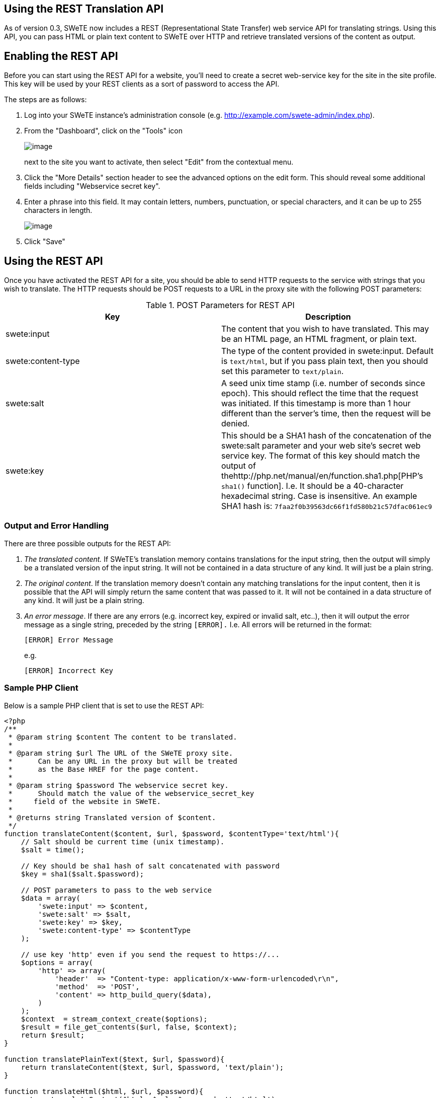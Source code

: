 == Using the REST Translation API

As of version 0.3, SWeTE now includes a REST (Representational State Transfer) web service API for translating strings. Using this API, you can pass HTML or plain text content to SWeTE over HTTP and retrieve translated versions of the content as output.

== Enabling the REST API

Before you can start using the REST API for a website, you'll need to create a secret web-service key for the site in the site profile. This key will be used by your REST clients as a sort of password to access the API.

The steps are as follows:

[arabic]
. Log into your SWeTE instance's administration console (e.g. http://example.com/swete-admin/index.php).
. From the "Dashboard", click on the "Tools" icon
+
image:images/ch01.menu-icon.png[image]
+
next to the site you want to activate, then select "Edit" from the contextual menu.
. Click the "More Details" section header to see the advanced options on the edit form. This should reveal some additional fields including "Webservice secret key".
. Enter a phrase into this field. It may contain letters, numbers, punctuation, or special characters, and it can be up to 255 characters in length.
+
image:images/webservice-secret-key-field.png[image]
. Click "Save"

== Using the REST API

Once you have activated the REST API for a site, you should be able to send HTTP requests to the service with strings that you wish to translate. The HTTP requests should be POST requests to a URL in the proxy site with the following POST parameters:

.POST Parameters for REST API
[cols=",",options="header",]
|===
|Key |Description
|swete:input |The content that you wish to have translated. This may be an HTML page, an HTML fragment, or plain text.
|swete:content-type |The type of the content provided in swete:input. Default is `+text/html+`, but if you pass plain text, then you should set this parameter to `+text/plain+`.
|swete:salt |A seed unix time stamp (i.e. number of seconds since epoch). This should reflect the time that the request was initiated. If this timestamp is more than 1 hour different than the server's time, then the request will be denied.
|swete:key |This should be a SHA1 hash of the concatenation of the swete:salt parameter and your web site's secret web service key. The format of this key should match the output of thehttp://php.net/manual/en/function.sha1.php[PHP's `+sha1()+` function]. I.e. It should be a 40-character hexadecimal string. Case is insensitive. An example SHA1 hash is: `+7faa2f0b39563dc66f1fd580b21c57dfac061ec9+`
|===

=== Output and Error Handling

There are three possible outputs for the REST API:

[arabic]
. _The translated content._ If SWeTE's translation memory contains translations for the input string, then the output will simply be a translated version of the input string. It will not be contained in a data structure of any kind. It will just be a plain string.
. _The original content_. If the translation memory doesn't contain any matching translations for the input content, then it is possible that the API will simply return the same content that was passed to it. It will not be contained in a data structure of any kind. It will just be a plain string.
. _An error message_. If there are any errors (e.g. incorrect key, expired or invalid salt, etc..), then it will output the error message as a single string, preceded by the string `+[ERROR].+` I.e. All errors will be returned in the format:
+
`+[ERROR] Error Message+`
+
e.g.
+
`+[ERROR] Incorrect Key+`

=== Sample PHP Client

Below is a sample PHP client that is set to use the REST API:

....
<?php
/**
 * @param string $content The content to be translated.
 *
 * @param string $url The URL of the SWeTE proxy site.  
 *      Can be any URL in the proxy but will be treated 
 *      as the Base HREF for the page content.
 *
 * @param string $password The webservice secret key.  
 *      Should match the value of the webservice_secret_key 
 *     field of the website in SWeTE.
 *
 * @returns string Translated version of $content.
 */
function translateContent($content, $url, $password, $contentType='text/html'){
    // Salt should be current time (unix timestamp).
    $salt = time();
    
    // Key should be sha1 hash of salt concatenated with password
    $key = sha1($salt.$password);
    
    // POST parameters to pass to the web service
    $data = array(
        'swete:input' => $content,
        'swete:salt' => $salt,
        'swete:key' => $key,
        'swete:content-type' => $contentType
    );
    
    // use key 'http' even if you send the request to https://...
    $options = array(
        'http' => array(
            'header'  => "Content-type: application/x-www-form-urlencoded\r\n",
            'method'  => 'POST',
            'content' => http_build_query($data),
        )
    );
    $context  = stream_context_create($options);
    $result = file_get_contents($url, false, $context);
    return $result;
}

function translatePlainText($text, $url, $password){
    return translateContent($text, $url, $password, 'text/plain');
}

function translateHtml($html, $url, $password){
    return translateContent($html, $url, $password, 'text/html');
}
....

This client is very simple. It creates a POST request and sends it to a SWeTE proxy site. Let's take a moment to go through this example so that it is clear what is happening.

* It begins by getting the current time in seconds. This will be used for the `+swete:salt+` parameter, and for building the `+swete:key+` parameter.
+
____
*Warning*

Make sure that your salt represents the number of *seconds* since epoch and not some other figure. Many languages provide "current time" functions that return milliseconds. If you provide a salt that is in milliseconds, the request will fail.
____
* Next it creates a key (to be used as the `+swete:key+` parameter) by concatenating the salt with the password.
+
____
*Note*

In this example the `+$password+` parameter is expected to match the web service secret key value that was entered into the site profile in SWeTE.
____
* Next it creates the payload by placing all of the relevant parameters into an associative array.
* When the actual HTTP request is made, it is a POST request. GET requests will be completely ignored.

This example client is written in PHP, but you could write a client in any language (e.g. Python, Ruby, Java, C#, C, etc...) that allows you to make HTTP requests.

==== Example usage of PHP Client

The following snippet shows a couple of simple examples of using the PHP client that we created above. The first usage translates an HTML snippet. The second translates some plain text content:

....
$result = translateContent(
<<<END
    <h3>Hello World</h3>
    <p>Hello, my name is <span data-swete-translate="0">Steve Hannah</span>.  
       The <span data-swete-translate="1">Blue Jays</span> are my favourite team.
    </p>
END
,
    'http://example.com/demosite4/index.html',
    'foobar'
);

echo "First Result:\n";
echo $result;


$result2 = translatePlainText(
    'Hello World', 
    'http://test.swetedemo.weblite.ca/demosite4/index.html', 
    'foobar' 
);


echo "\r\n\r\nSecond Result:\n";
echo $result2;

// Try a request with an incorrect key.
$errorResult = translatePlainText(
    'Hello World', 
    'http://test.swetedemo.weblite.ca/demosite4/index.html', 
    'foobarxyz' 
);


echo "\r\n\r\nThird Result:\n";
echo $errorResult;
....

The output of this snippet would be as follows:

....
First Result:
<!DOCTYPE html PUBLIC "-//W3C//DTD HTML 4.0 Transitional//EN" 
"http://www.w3.org/TR/REC-html40/loose.dtd">
<html>
    <body class=" x-swete-translation-fr">
        <h3>Bonjour Monde</h3>
        <p>Bonjour, mon nom est 
            <span data-swete-translate="0">Steve Hannah</span> . 
            Les <span data-swete-translate="1">Blue Jays</span> 
            sont mon equippe favorite.
        </p>
    </body>
</html>


Second Result:
Bonjour Monde

Third Result:
[Error] Incorrect Key
....

____
*Note*

Some of the HTML formatting has been changed to fit the page better in print mode, but the document structure is accurate.
____

One important thing to notice here is that `+<!doctype>+` and `+<html>+` tags have been added to the HTML output, even though the input was just a snippet. Keep this in mind as you may need to parse out just the body of the response if you want to to match the content exactly.

== How It Works

REST requests are processed by SWeTE in exactly the same way that regular web requests are processed. The only difference is that the content to be translated is fetched from the POST parameters instead of making a background request to the equivalent page on the source site. This means that the content provided in a REST request goes through all of the same preprocessing steps that standard content goes through. It also means that string capturing works exactly the same way. I.e. if you have "log translation misses" enabled in the site configuration, then you perform a REST API request with some content that hasn't yet been translated, then the untranslated strings will be added to the translation miss log and appear under the "strings" tab to be translated.
